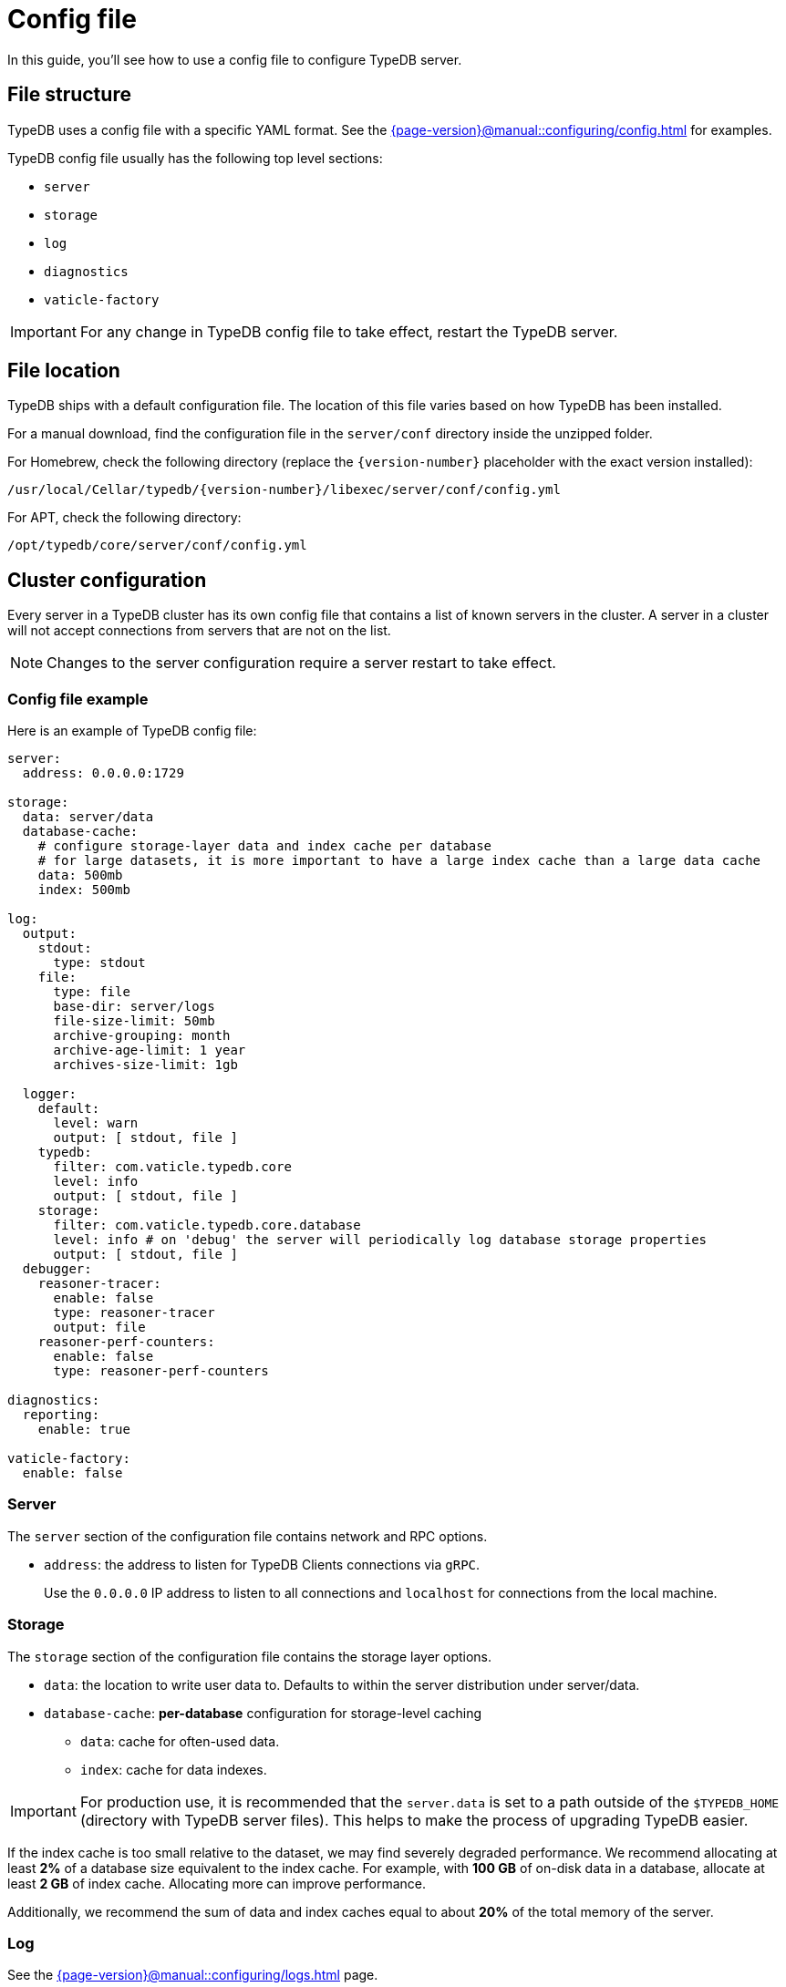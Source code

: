 = Config file

In this guide, you'll see how to use a config file to configure TypeDB server.

[#_configuration_file]
== File structure

TypeDB uses a config file with a specific YAML format.
See the xref:{page-version}@manual::configuring/config.adoc[] for examples.

TypeDB config file usually has the following top level sections:

* `server`
* `storage`
* `log`
* `diagnostics`
* `vaticle-factory`

[IMPORTANT]
====
For any change in TypeDB config file to take effect, restart the TypeDB server.
====

[#_the_default_location_of_the_config_file]
== File location

TypeDB ships with a default configuration file.
The location of this file varies based on how TypeDB has been installed.

For a manual download, find the configuration file in the `server/conf` directory inside the unzipped folder.

For Homebrew, check the following directory (replace the `+{version-number}+` placeholder with the exact
version installed):

----
/usr/local/Cellar/typedb/{version-number}/libexec/server/conf/config.yml
----

For APT, check the following directory:

----
/opt/typedb/core/server/conf/config.yml
----

//#todo Add information on the config file location for Windows and macOS (non-homebrew), Linux (non-APT)

== Cluster configuration

Every server in a TypeDB cluster has its own config file that contains a list of known servers in the cluster.
A server in a cluster will not accept connections from servers that are not on the list.

[NOTE]
====
Changes to the server configuration require a server restart to take effect.
====

[#_sample_configuration]
=== Config file example

Here is an example of TypeDB config file:

[,yaml]
----
server:
  address: 0.0.0.0:1729

storage:
  data: server/data
  database-cache:
    # configure storage-layer data and index cache per database
    # for large datasets, it is more important to have a large index cache than a large data cache
    data: 500mb
    index: 500mb

log:
  output:
    stdout:
      type: stdout
    file:
      type: file
      base-dir: server/logs
      file-size-limit: 50mb
      archive-grouping: month
      archive-age-limit: 1 year
      archives-size-limit: 1gb

  logger:
    default:
      level: warn
      output: [ stdout, file ]
    typedb:
      filter: com.vaticle.typedb.core
      level: info
      output: [ stdout, file ]
    storage:
      filter: com.vaticle.typedb.core.database
      level: info # on 'debug' the server will periodically log database storage properties
      output: [ stdout, file ]
  debugger:
    reasoner-tracer:
      enable: false
      type: reasoner-tracer
      output: file
    reasoner-perf-counters:
      enable: false
      type: reasoner-perf-counters

diagnostics:
  reporting:
    enable: true

vaticle-factory:
  enable: false
----

[#_server]
=== Server

The `server` section of the configuration file contains network and RPC options.

* `address`: the address to listen for TypeDB Clients connections via `gRPC`.
+
Use the `0.0.0.0` IP address to listen to all connections and `localhost` for connections from the local machine.

[#_storage_configuration]
=== Storage

The `storage` section of the configuration file contains the storage layer options.

* `data`: the location to write user data to. Defaults to within the server distribution under server/data.
* `database-cache`: *per-database* configuration for storage-level caching
** `data`: cache for often-used data.
** `index`: cache for data indexes.

[IMPORTANT]
====
For production use, it is recommended that the `server.data` is set to a path outside of the `$TYPEDB_HOME`
(directory with TypeDB server files). This helps to make the process of upgrading TypeDB easier.
====

If the index cache is too small relative to the dataset, we may find severely degraded performance. We recommend
allocating at least *2%* of a database size equivalent to the index cache. For example, with *100 GB* of
on-disk data in a database, allocate at least *2 GB* of index cache. Allocating more can improve performance.

Additionally, we recommend the sum of data and index caches equal to about *20%* of the total memory of the server.

[#_log]
=== Log

See the xref:{page-version}@manual::configuring/logs.adoc[] page.

=== Diagnostics

TypeDB optionally reports anonymous diagnostics to guide the development and optimisation of TypeDB.
This data includes unexpected errors and occasional system status updates for number and size of databases,
and number of transactions executed per hour.

To disable error and diagnostic reporting set the `diagnostics.reporting.enabled` to `false` in the config file:

[,yaml]
----
diagnostics:
  reporting:
    enable: false
----